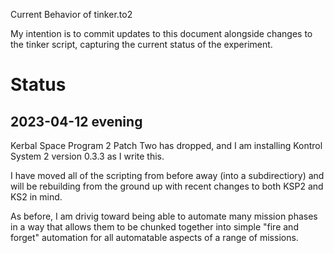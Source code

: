 Current Behavior of tinker.to2

My intention is to commit updates to this document alongside changes
to the tinker script, capturing the current status of the experiment.

* Status

** 2023-04-12 evening

Kerbal Space Program 2 Patch Two has dropped, and I am
installing Kontrol System 2 version 0.3.3 as I write this.

I have moved all of the scripting from before away (into
a subdirectiory) and will be rebuilding from the ground
up with recent changes to both KSP2 and KS2 in mind.

As before, I am drivig toward being able to automate many
mission phases in a way that allows them to be chunked
together into simple "fire and forget" automation for all
automatable aspects of a range of missions.

